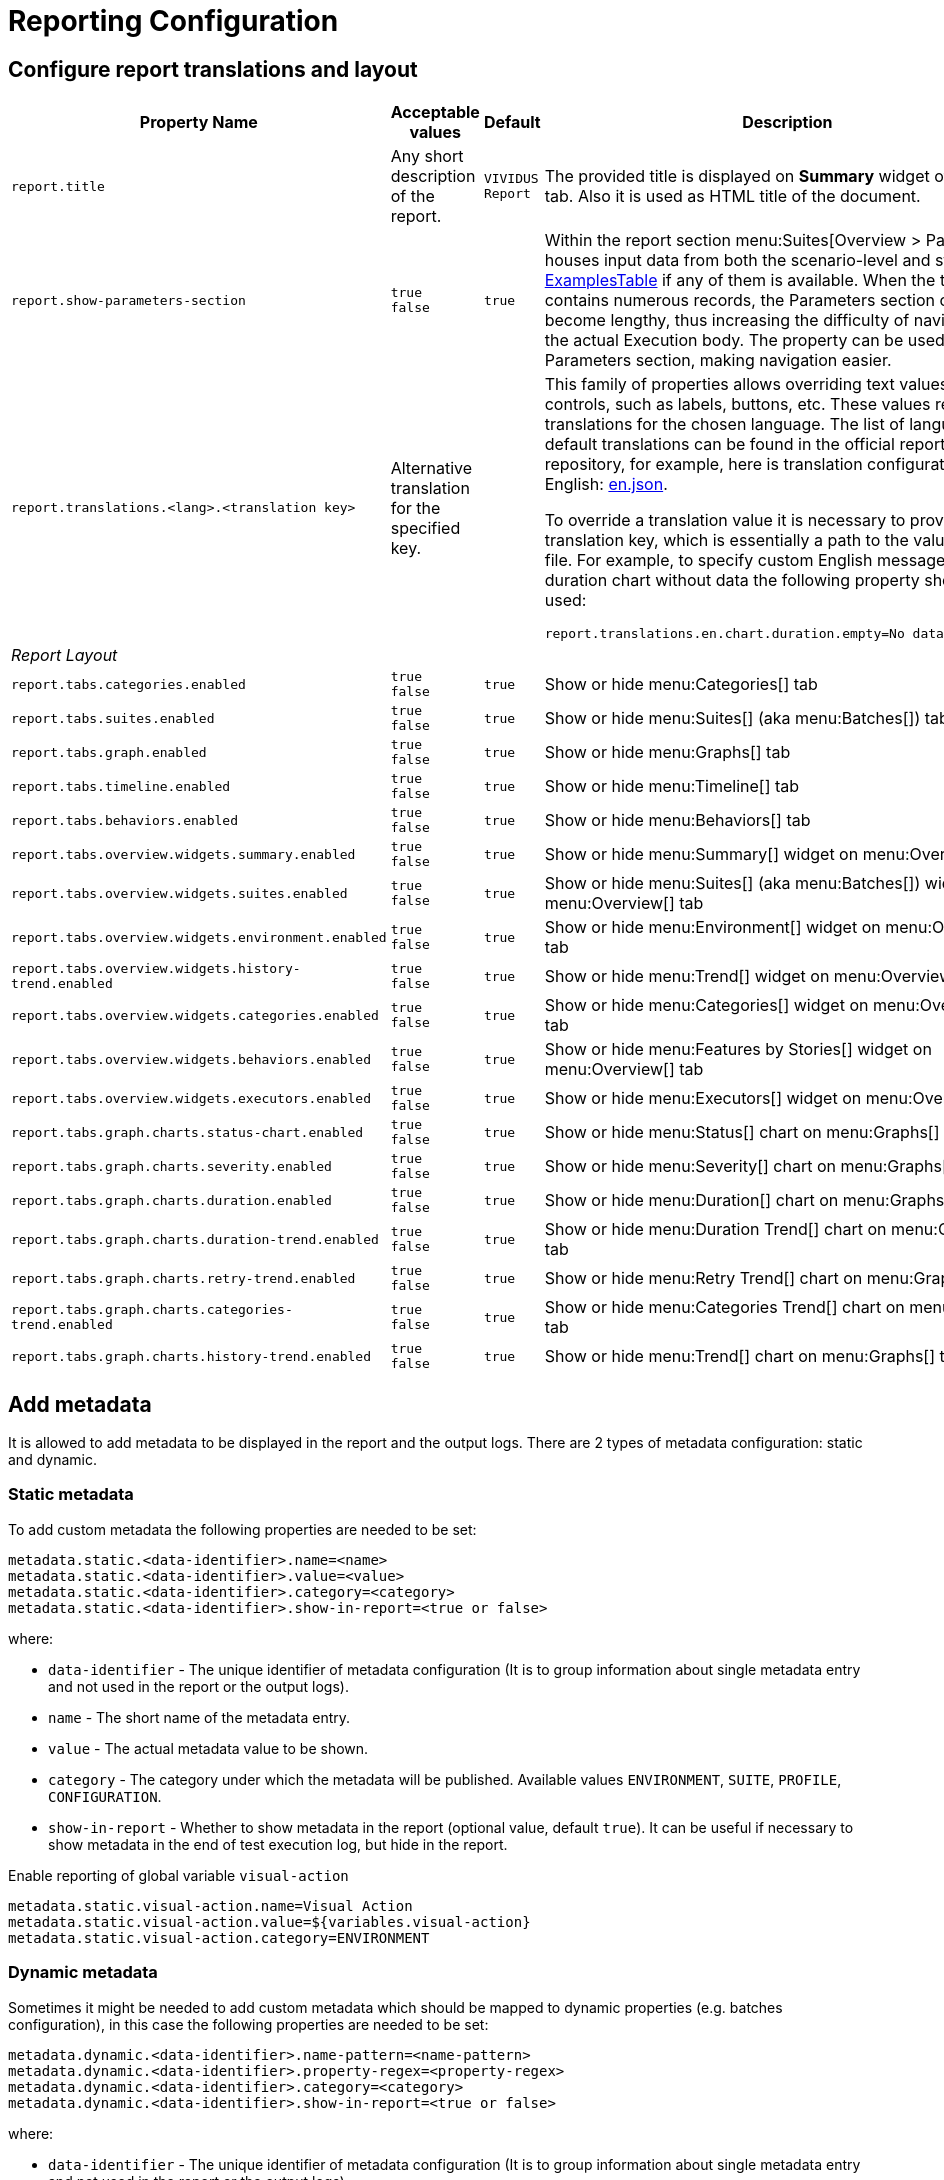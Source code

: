 = Reporting Configuration

== Configure report translations and layout

[cols="3,2,1,3", options="header"]
|===
|Property Name
|Acceptable values
|Default
|Description

|`report.title`
|Any short description of the report.
|`VIVIDUS Report`
|The provided title is displayed on *Summary* widget of *Overview* tab. Also it is used as HTML title of the document.

|`report.show-parameters-section`
a|`true` +
`false`
|`true`
|Within the report section menu:Suites[Overview > Parameters] houses input data from both the scenario-level and
story-level xref:ROOT:glossary.adoc#_examplestable[ExamplesTable] if any of them is available. When the test data
contains numerous records, the Parameters section can become lengthy, thus increasing the difficulty of navigating to
the actual Execution body. The property can be used to hide the Parameters section, making navigation easier.

|`report.translations.<lang>.<translation key>`
|Alternative translation for the specified key.
|
a|This family of properties allows overriding text values in report controls, such as labels, buttons, etc. These values
represent translations for the chosen language. The list of languages and default translations can be found in the
official report repository, for example, here is translation configuration for English:
https://github.com/allure-framework/allure2/blob/main/allure-generator/src/main/javascript/translations/en.json[en.json].

To override a translation value it is necessary to provide translation key, which is essentially a path to the value in
JSON file. For example, to specify custom English message for duration chart without data the following property should
be used:
[source,properties]
----
report.translations.en.chart.duration.empty=No data to display
----

4+^.^|[#_report_layout]_Report Layout_

|`report.tabs.categories.enabled`
a|`true` +
`false`
|`true`
|Show or hide menu:Categories[] tab

|`report.tabs.suites.enabled`
a|`true` +
`false`
|`true`
|Show or hide menu:Suites[] (aka menu:Batches[]) tab

|`report.tabs.graph.enabled`
a|`true` +
`false`
|`true`
|Show or hide menu:Graphs[] tab

|`report.tabs.timeline.enabled`
a|`true` +
`false`
|`true`
|Show or hide menu:Timeline[] tab

|`report.tabs.behaviors.enabled`
a|`true` +
`false`
|`true`
|Show or hide menu:Behaviors[] tab

|`report.tabs.overview.widgets.summary.enabled`
a|`true` +
`false`
|`true`
|Show or hide menu:Summary[] widget on menu:Overview[] tab

|`report.tabs.overview.widgets.suites.enabled`
a|`true` +
`false`
|`true`
|Show or hide menu:Suites[] (aka menu:Batches[]) widget on menu:Overview[] tab

|`report.tabs.overview.widgets.environment.enabled`
a|`true` +
`false`
|`true`
|Show or hide menu:Environment[] widget on menu:Overview[] tab

|`report.tabs.overview.widgets.history-trend.enabled`
a|`true` +
`false`
|`true`
|Show or hide menu:Trend[] widget on menu:Overview[] tab

|`report.tabs.overview.widgets.categories.enabled`
a|`true` +
`false`
|`true`
|Show or hide menu:Categories[] widget on menu:Overview[] tab

|`report.tabs.overview.widgets.behaviors.enabled`
a|`true` +
`false`
|`true`
|Show or hide menu:Features by Stories[] widget on menu:Overview[] tab

|`report.tabs.overview.widgets.executors.enabled`
a|`true` +
`false`
|`true`
|Show or hide menu:Executors[] widget on menu:Overview[] tab

|`report.tabs.graph.charts.status-chart.enabled`
a|`true` +
`false`
|`true`
|Show or hide menu:Status[] chart on menu:Graphs[] tab

|`report.tabs.graph.charts.severity.enabled`
a|`true` +
`false`
|`true`
|Show or hide menu:Severity[] chart on menu:Graphs[] tab

|`report.tabs.graph.charts.duration.enabled`
a|`true` +
`false`
|`true`
|Show or hide menu:Duration[] chart on menu:Graphs[] tab

|`report.tabs.graph.charts.duration-trend.enabled`
a|`true` +
`false`
|`true`
|Show or hide menu:Duration Trend[] chart on menu:Graphs[] tab

|`report.tabs.graph.charts.retry-trend.enabled`
a|`true` +
`false`
|`true`
|Show or hide menu:Retry Trend[] chart on menu:Graphs[] tab

|`report.tabs.graph.charts.categories-trend.enabled`
a|`true` +
`false`
|`true`
|Show or hide menu:Categories Trend[] chart on menu:Graphs[] tab

|`report.tabs.graph.charts.history-trend.enabled`
a|`true` +
`false`
|`true`
|Show or hide menu:Trend[] chart on menu:Graphs[] tab

|===

== Add metadata

It is allowed to add metadata to be displayed in the report and the output logs. There are 2 types of metadata
configuration: static and dynamic.

=== Static metadata

To add custom metadata the following properties are needed to be set:
[source,properties]
----
metadata.static.<data-identifier>.name=<name>
metadata.static.<data-identifier>.value=<value>
metadata.static.<data-identifier>.category=<category>
metadata.static.<data-identifier>.show-in-report=<true or false>
----

where:

* `data-identifier` - The unique identifier of metadata configuration (It is to group information about single metadata
entry and not used in the report or the output logs).
* `name` - The short name of the metadata entry.
* `value` - The actual metadata value to be shown.
* `category` - The category under which the metadata will be published. Available values `ENVIRONMENT`, `SUITE`,
`PROFILE`, `CONFIGURATION`.
* `show-in-report` - Whether to show metadata in the report (optional value, default `true`). It can be useful if
necessary to show metadata in the end of test execution log, but hide in the report.

.Enable reporting of global variable `visual-action`
[source,properties]
----
metadata.static.visual-action.name=Visual Action
metadata.static.visual-action.value=${variables.visual-action}
metadata.static.visual-action.category=ENVIRONMENT
----

=== Dynamic metadata

Sometimes it might be needed to add custom metadata which should be mapped to dynamic properties (e.g. batches
configuration), in this case the following properties are needed to be set:

[source,properties]
----
metadata.dynamic.<data-identifier>.name-pattern=<name-pattern>
metadata.dynamic.<data-identifier>.property-regex=<property-regex>
metadata.dynamic.<data-identifier>.category=<category>
metadata.dynamic.<data-identifier>.show-in-report=<true or false>
----

where:

* `data-identifier` - The unique identifier of metadata configuration (It is to group information about single metadata
entry and not used in the report or the output logs).
* `name-pattern` - The pattern according to which the metadata name will be generated. The pattern can use a special
placeholder `%s` which will be replaced with a value of the first captured group from the property regular expression
described below.
* `property-regex` - The regular expression to find properties by key. The first captured group can be used in the name
pattern.
* `category` - The category under which the metadata will be published. Available values `ENVIRONMENT`, `SUITE`,
`PROFILE`, `CONFIGURATION`.
* `show-in-report` - Whether to show metadata in the report (optional value, default `true`). It can be useful if
necessary to show metadata in the end of test execution log, but hide in the report.

.Enable reporting of locations for all batches
[source,properties]
----
metadata.dynamic.batch-location.name-pattern=Batch %s Location
metadata.dynamic.batch-location.property-regex=batch-(.+).resource-location
metadata.dynamic.batch-location.category=SUITE
----

== Add external links to report

User has possibility to link stories/scenarios to external systems like test-management or bug-tracking systems.

There are a few steps to achieve this:

. Configure link pattern via properties.
+
.Configure link to issue tracking system in `environment.properties`
[source,properties]
----
system.allure.link.issue.pattern=https://vividus.dev/issues/{}
----

. Add meta tags to the story/scenario meta.
+
.Story level meta-tag containing ID of the issue
[source,gherkin]
----
Meta:
    @issueId VVD-1

Scenario: Should check variables equals
Then `1` is = `1`
----

. Run tests and explore the links in the report.
+
image::linked.png[Link in allure report]

=== System types

[cols="3,1,2,1", options="header"]
|===
|Property name
|Meta tag
|Description
|Example

|`system.allure.link.issue.pattern`
|`@issueId`
|Issue link pattern
|https://github.com/vividus-framework/vividus/issues/{}

|`system.allure.link.requirement.pattern`
|`@requirementId`
|Requirement link pattern
|https://github.com/vividus-framework/vividus/issues/{}

|`system.allure.link.tms.pattern`
|`@testCaseId`
|Test case link pattern
|https://vividus.jira.com/issues/{}
|===

=== Multiple external systems

It is possible to configure linking to multiple systems of the same type.
To achieve this user should define *a custom suffix* for the properties and meta tags.

.Configure links to several issue tracking systems in `environment.properties`
[source,properties]
----
# Default property
system.allure.link.issue.pattern=https://vividus.prod/issues/{}
# Additional property with .dev suffix, that used to create links annotated with @isssueId.dev
system.allure.link.issue.dev.pattern=https://vividus.dev/issues/{}
----

.Story level meta-tags containing IDs of the issues belonging to different systems
[source,gherkin]
----
Meta:
    @issueId VVD-1
    @issueId.dev DEV-1

Scenario: Should check variables equal
Then `1` is = `1`
----

image::multiple-links.png[Multiple external systems]

== Viewing distribution of tests by priorities

. Put meta at story or/and scenario level.
+
[cols="2a,1,3,1", options="header"]
|===
|Meta tag name
|Allowed values
|Description
|Example

|`@severity` +

WARNING: This meta tag is deprecated and will be removed in VIVIDUS 0.7.0. Please use `@priority` meta tag instead.

|Numeric values (range 1-5)
|Used to mark importance of the test where, most usually, the smallest number is the most important test, the highest number is the least important one.
|`@severity 1`

|`@priority`
|Numeric values (range 1-5)
|Used to mark importance of the test where, most usually, the smallest number is the most important test, the highest number is the least important one.
|`@priority 1`

|===

. Run tests.
. Open the report and find the distribution of tests by priorities at Graphs tab.

== Notifications

VIVIDUS can send notifications with test execution summary upon test completion.

=== Base configuration

The following table defines a set of common properties that may be used to generate notification data.
All properties are optional, in case if property is not set, no corresponding data will be added to the notification.

[cols="1,2,2", options="header"]
|===
|Property name
|Description
|Example

|`notifications.base.project`
|Project name (e.g. abbreviation, code or full descriptive name)
|`vividus-tests`

|`notifications.base.environment`
|Test execution environment, by default it's mapped to `configuration.environments` property
|`web/qa`

|`notifications.base.comment`
|Any comment to add
|`Smoke tests`

|`notifications.base.report-link`
|URL of the report
|`https://my-jenkins.com/build/123/report`
|===

=== E-mail

VIVIDUS can send e-mail notifications via https://en.wikipedia.org/wiki/Simple_Mail_Transfer_Protocol[Simple Mail Transfer Protocol (SMTP)].
The following properties are used configure notification sending.

NOTE: The properties marked with *bold* are mandatory.

[cols="4,3,3", options="header"]
|===
|Property name
|Description
|Example

|[subs=+quotes]`*notifications.mail.host*`
|The SMTP server to connect to
|`smtp.gmail.com`

|[subs=+quotes]`*notifications.mail.port*`
|The SMTP server port to connect to
|`465`

|[subs=+quotes]`*notifications.mail.username*`
|User name for SMTP connection
|`iamvividus@gmail.com`

|[subs=+quotes]`*notifications.mail.password*`
|The user's password
|`abcdefghijklmnop`

|[subs=+quotes]`*notifications.mail.from*`
|The envelope return address
|`iamvividus@gmail.com`

|[subs=+quotes]`*notifications.mail.recipient*`
|Comma-separated set the recipient addresses
|`dl@my-company.com, test-results@my-company.com`

|[subs=+quotes]`notifications.mail.security-protocol`
a|One of the following security protocols:

* `SSL` - use SSL to connect (make sure the SSL port is used).
* `STARTTLS` - use of the STARTTLS command (if supported by the server) to switch the connection to
  a TLS-protected connection before issuing any login commands. If the server does not support STARTTLS,
  the connection continues without the use of TLS.

|`SSL`
|===
